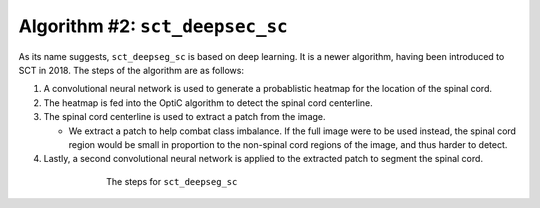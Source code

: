 Algorithm #2: ``sct_deepsec_sc``
################################

As its name suggests, ``sct_deepseg_sc`` is based on deep learning. It is a newer algorithm, having been introduced to SCT in 2018. The steps of the algorithm are as follows:

#. A convolutional neural network is used to generate a probablistic heatmap for the location of the spinal cord.
#. The heatmap is fed into the OptiC algorithm to detect the spinal cord centerline.
#. The spinal cord centerline is used to extract a patch from the image.

   - We extract a patch to help combat class imbalance. If the full image were to be used instead, the spinal cord region would be small in proportion to the non-spinal cord regions of the image, and thus harder to detect.

#. Lastly, a second convolutional neural network is applied to the extracted patch to segment the spinal cord.

.. figure:: https://raw.githubusercontent.com/spinalcordtoolbox/doc-figures/master/spinalcord_segmentation/sct_deepseg_sc_steps.png
   :align: center
   :figwidth: 65%

   The steps for ``sct_deepseg_sc``